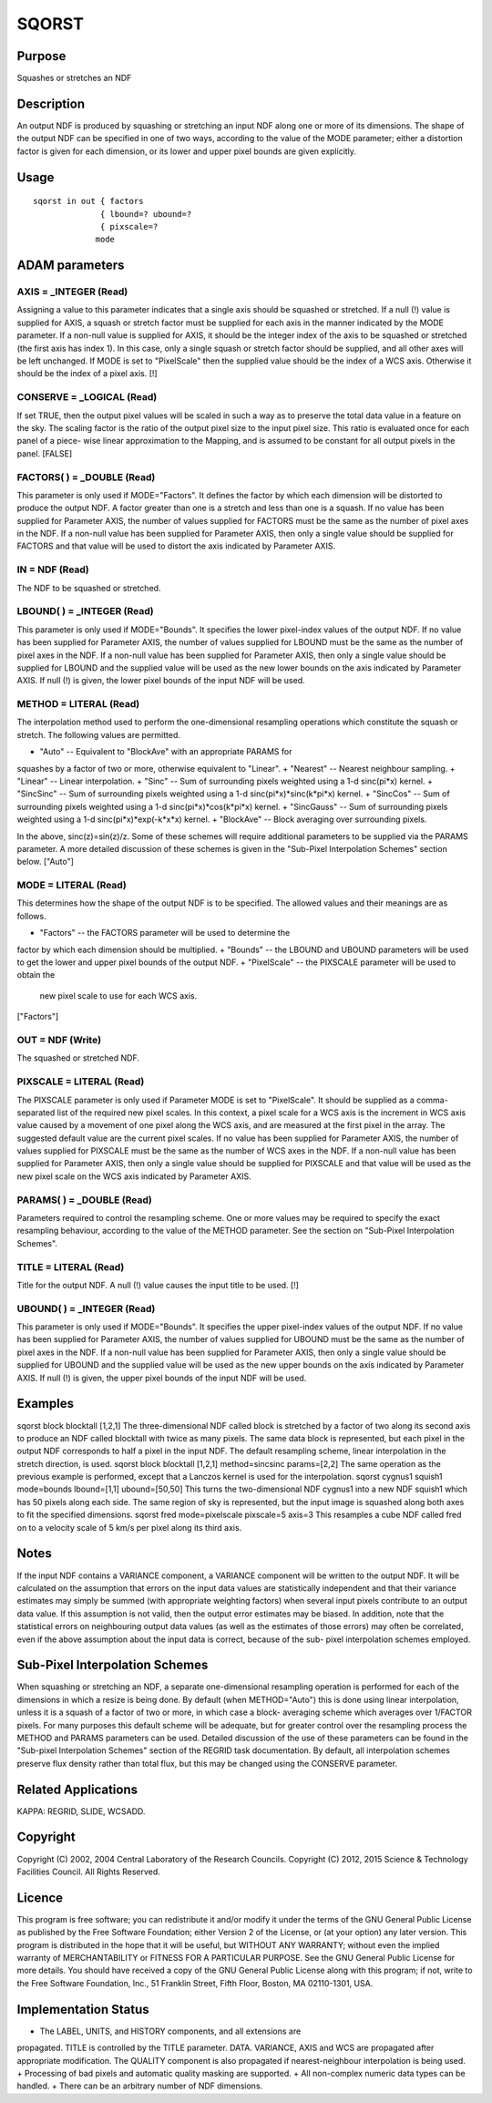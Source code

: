 

SQORST
======


Purpose
~~~~~~~
Squashes or stretches an NDF


Description
~~~~~~~~~~~
An output NDF is produced by squashing or stretching an input NDF
along one or more of its dimensions. The shape of the output NDF can
be specified in one of two ways, according to the value of the MODE
parameter; either a distortion factor is given for each dimension, or
its lower and upper pixel bounds are given explicitly.


Usage
~~~~~


::

    
       sqorst in out { factors
                     { lbound=? ubound=?
                     { pixscale=?
                    mode
       



ADAM parameters
~~~~~~~~~~~~~~~



AXIS = _INTEGER (Read)
``````````````````````
Assigning a value to this parameter indicates that a single axis
should be squashed or stretched. If a null (!) value is supplied for
AXIS, a squash or stretch factor must be supplied for each axis in the
manner indicated by the MODE parameter. If a non-null value is
supplied for AXIS, it should be the integer index of the axis to be
squashed or stretched (the first axis has index 1). In this case, only
a single squash or stretch factor should be supplied, and all other
axes will be left unchanged. If MODE is set to "PixelScale" then the
supplied value should be the index of a WCS axis. Otherwise it should
be the index of a pixel axis. [!]



CONSERVE = _LOGICAL (Read)
``````````````````````````
If set TRUE, then the output pixel values will be scaled in such a way
as to preserve the total data value in a feature on the sky. The
scaling factor is the ratio of the output pixel size to the input
pixel size. This ratio is evaluated once for each panel of a piece-
wise linear approximation to the Mapping, and is assumed to be
constant for all output pixels in the panel. [FALSE]



FACTORS( ) = _DOUBLE (Read)
```````````````````````````
This parameter is only used if MODE="Factors". It defines the factor
by which each dimension will be distorted to produce the output NDF. A
factor greater than one is a stretch and less than one is a squash. If
no value has been supplied for Parameter AXIS, the number of values
supplied for FACTORS must be the same as the number of pixel axes in
the NDF. If a non-null value has been supplied for Parameter AXIS,
then only a single value should be supplied for FACTORS and that value
will be used to distort the axis indicated by Parameter AXIS.



IN = NDF (Read)
```````````````
The NDF to be squashed or stretched.



LBOUND( ) = _INTEGER (Read)
```````````````````````````
This parameter is only used if MODE="Bounds". It specifies the lower
pixel-index values of the output NDF. If no value has been supplied
for Parameter AXIS, the number of values supplied for LBOUND must be
the same as the number of pixel axes in the NDF. If a non-null value
has been supplied for Parameter AXIS, then only a single value should
be supplied for LBOUND and the supplied value will be used as the new
lower bounds on the axis indicated by Parameter AXIS. If null (!) is
given, the lower pixel bounds of the input NDF will be used.



METHOD = LITERAL (Read)
```````````````````````
The interpolation method used to perform the one-dimensional
resampling operations which constitute the squash or stretch. The
following values are permitted.


+ "Auto" -- Equivalent to "BlockAve" with an appropriate PARAMS for
squashes by a factor of two or more, otherwise equivalent to "Linear".
+ "Nearest" -- Nearest neighbour sampling.
+ "Linear" -- Linear interpolation.
+ "Sinc" -- Sum of surrounding pixels weighted using a 1-d sinc(pi*x)
kernel.
+ "SincSinc" -- Sum of surrounding pixels weighted using a 1-d
sinc(pi*x)*sinc(k*pi*x) kernel.
+ "SincCos" -- Sum of surrounding pixels weighted using a 1-d
sinc(pi*x)*cos(k*pi*x) kernel.
+ "SincGauss" -- Sum of surrounding pixels weighted using a 1-d
sinc(pi*x)*exp(-k*x*x) kernel.
+ "BlockAve" -- Block averaging over surrounding pixels.

In the above, sinc(z)=sin(z)/z. Some of these schemes will require
additional parameters to be supplied via the PARAMS parameter. A more
detailed discussion of these schemes is given in the "Sub-Pixel
Interpolation Schemes" section below. ["Auto"]



MODE = LITERAL (Read)
`````````````````````
This determines how the shape of the output NDF is to be specified.
The allowed values and their meanings are as follows.


+ "Factors" -- the FACTORS parameter will be used to determine the
factor by which each dimension should be multiplied.
+ "Bounds" -- the LBOUND and UBOUND parameters will be used to get the
lower and upper pixel bounds of the output NDF.
+ "PixelScale" -- the PIXSCALE parameter will be used to obtain the
  new pixel scale to use for each WCS axis.

["Factors"]



OUT = NDF (Write)
`````````````````
The squashed or stretched NDF.



PIXSCALE = LITERAL (Read)
`````````````````````````
The PIXSCALE parameter is only used if Parameter MODE is set to
"PixelScale". It should be supplied as a comma-separated list of the
required new pixel scales. In this context, a pixel scale for a WCS
axis is the increment in WCS axis value caused by a movement of one
pixel along the WCS axis, and are measured at the first pixel in the
array. The suggested default value are the current pixel scales. If no
value has been supplied for Parameter AXIS, the number of values
supplied for PIXSCALE must be the same as the number of WCS axes in
the NDF. If a non-null value has been supplied for Parameter AXIS,
then only a single value should be supplied for PIXSCALE and that
value will be used as the new pixel scale on the WCS axis indicated by
Parameter AXIS.



PARAMS( ) = _DOUBLE (Read)
``````````````````````````
Parameters required to control the resampling scheme. One or more
values may be required to specify the exact resampling behaviour,
according to the value of the METHOD parameter. See the section on
"Sub-Pixel Interpolation Schemes".



TITLE = LITERAL (Read)
``````````````````````
Title for the output NDF. A null (!) value causes the input title to
be used. [!]



UBOUND( ) = _INTEGER (Read)
```````````````````````````
This parameter is only used if MODE="Bounds". It specifies the upper
pixel-index values of the output NDF. If no value has been supplied
for Parameter AXIS, the number of values supplied for UBOUND must be
the same as the number of pixel axes in the NDF. If a non-null value
has been supplied for Parameter AXIS, then only a single value should
be supplied for UBOUND and the supplied value will be used as the new
upper bounds on the axis indicated by Parameter AXIS. If null (!) is
given, the upper pixel bounds of the input NDF will be used.



Examples
~~~~~~~~
sqorst block blocktall [1,2,1]
The three-dimensional NDF called block is stretched by a factor of two
along its second axis to produce an NDF called blocktall with twice as
many pixels. The same data block is represented, but each pixel in the
output NDF corresponds to half a pixel in the input NDF. The default
resampling scheme, linear interpolation in the stretch direction, is
used.
sqorst block blocktall [1,2,1] method=sincsinc params=[2,2]
The same operation as the previous example is performed, except that a
Lanczos kernel is used for the interpolation.
sqorst cygnus1 squish1 mode=bounds lbound=[1,1] ubound=[50,50]
This turns the two-dimensional NDF cygnus1 into a new NDF squish1
which has 50 pixels along each side. The same region of sky is
represented, but the input image is squashed along both axes to fit
the specified dimensions.
sqorst fred mode=pixelscale pixscale=5 axis=3
This resamples a cube NDF called fred on to a velocity scale of 5 km/s
per pixel along its third axis.



Notes
~~~~~
If the input NDF contains a VARIANCE component, a VARIANCE component
will be written to the output NDF. It will be calculated on the
assumption that errors on the input data values are statistically
independent and that their variance estimates may simply be summed
(with appropriate weighting factors) when several input pixels
contribute to an output data value. If this assumption is not valid,
then the output error estimates may be biased. In addition, note that
the statistical errors on neighbouring output data values (as well as
the estimates of those errors) may often be correlated, even if the
above assumption about the input data is correct, because of the sub-
pixel interpolation schemes employed.


Sub-Pixel Interpolation Schemes
~~~~~~~~~~~~~~~~~~~~~~~~~~~~~~~
When squashing or stretching an NDF, a separate one-dimensional
resampling operation is performed for each of the dimensions in which
a resize is being done. By default (when METHOD="Auto") this is done
using linear interpolation, unless it is a squash of a factor of two
or more, in which case a block- averaging scheme which averages over
1/FACTOR pixels. For many purposes this default scheme will be
adequate, but for greater control over the resampling process the
METHOD and PARAMS parameters can be used. Detailed discussion of the
use of these parameters can be found in the "Sub-pixel Interpolation
Schemes" section of the REGRID task documentation. By default, all
interpolation schemes preserve flux density rather than total flux,
but this may be changed using the CONSERVE parameter.


Related Applications
~~~~~~~~~~~~~~~~~~~~
KAPPA: REGRID, SLIDE, WCSADD.


Copyright
~~~~~~~~~
Copyright (C) 2002, 2004 Central Laboratory of the Research Councils.
Copyright (C) 2012, 2015 Science & Technology Facilities Council. All
Rights Reserved.


Licence
~~~~~~~
This program is free software; you can redistribute it and/or modify
it under the terms of the GNU General Public License as published by
the Free Software Foundation; either Version 2 of the License, or (at
your option) any later version.
This program is distributed in the hope that it will be useful, but
WITHOUT ANY WARRANTY; without even the implied warranty of
MERCHANTABILITY or FITNESS FOR A PARTICULAR PURPOSE. See the GNU
General Public License for more details.
You should have received a copy of the GNU General Public License
along with this program; if not, write to the Free Software
Foundation, Inc., 51 Franklin Street, Fifth Floor, Boston, MA
02110-1301, USA.


Implementation Status
~~~~~~~~~~~~~~~~~~~~~


+ The LABEL, UNITS, and HISTORY components, and all extensions are
propagated. TITLE is controlled by the TITLE parameter. DATA.
VARIANCE, AXIS and WCS are propagated after appropriate modification.
The QUALITY component is also propagated if nearest-neighbour
interpolation is being used.
+ Processing of bad pixels and automatic quality masking are
supported.
+ All non-complex numeric data types can be handled.
+ There can be an arbitrary number of NDF dimensions.




